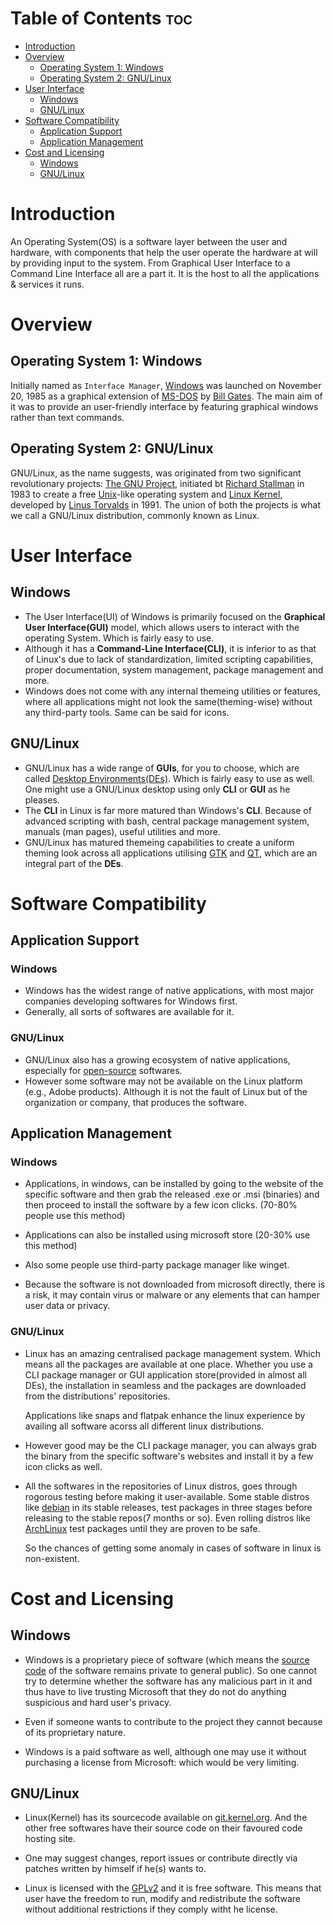 #+author: RVSmooth
#+description: Windows Versus Linux
#+startup: showeverything

* Table of Contents :toc:
- [[#introduction][Introduction]]
- [[#overview][Overview]]
  - [[#operating-system-1-windows][Operating System 1: Windows]]
  - [[#operating-system-2-gnulinux][Operating System 2: GNU/Linux]]
- [[#user-interface][User Interface]]
  - [[#windows][Windows]]
  - [[#gnulinux][GNU/Linux]]
- [[#software-compatibility][Software Compatibility]]
  - [[#application-support][Application Support]]
  - [[#application-management][Application Management]]
- [[#cost-and-licensing][Cost and Licensing]]
  - [[#windows-1][Windows]]
  - [[#gnulinux-1][GNU/Linux]]

* Introduction
An Operating System(OS) is a software layer between the user and hardware, with components that help the user operate the hardware at will by providing input to the system. From Graphical User Interface to a Command Line Interface all are a part it. It is the host to all the applications & services it runs.

* Overview
** Operating System 1: Windows
Initially named as =Interface Manager=, [[https://en.wikipedia.org/wiki/Microsoft_Windows][Windows]] was launched on November 20, 1985 as a graphical extension of [[https://en.wikipedia.org/wiki/MS-DOS][MS-DOS]] by [[https://en.wikipedia.org/wiki/Bill_Gates][Bill Gates]]. The main aim of it was to provide an user-friendly interface by featuring graphical windows rather than text commands. 

** Operating System 2: GNU/Linux
GNU/Linux, as the name suggests, was originated from two significant revolutionary projects: [[https://en.wikipedia.org/wiki/GNU_Project][The GNU Project]], initiated bt [[https://en.wikipedia.org/wiki/Richard_Stallman][Richard Stallman]] in 1983 to create a free [[https://en.wikipedia.org/wiki/Unix][Unix]]-like operating system and [[https://en.wikipedia.org/wiki/Linux][Linux Kernel]], developed by [[https://en.wikipedia.org/wiki/Linus_Torvalds][Linus Torvalds]] in 1991. The union of both the projects is what we call a GNU/Linux distribution, commonly known as Linux. 

* User Interface
** Windows
- The User Interface(UI) of Windows is primarily focused on the *Graphical User Interface(GUI)* model, which allows users to interact with the operating System. Which is fairly easy to use.
- Although it has a *Command-Line Interface(CLI)*, it is inferior to as that of Linux's due to lack of standardization, limited scripting capabilities, proper documentation, system management, package management and more.
- Windows does not come with any internal themeing utilities or features, where all applications might not look the same(theming-wise) without any third-party tools. Same can be said for icons.
** GNU/Linux
- GNU/Linux has a wide range of *GUIs*, for you to choose, which are called [[https://wiki.archlinux.org/title/Desktop_environment][Desktop Environments(DEs)]]. Which is fairly easy to use as well. One might use a GNU/Linux desktop using only *CLI* or *GUI* as he pleases. 
- The *CLI* in Linux is far more matured than Windows's *CLI*. Because of advanced scripting with bash, central package management system, manuals (man pages), useful utilities and more.
- GNU/Linux has matured themeing capabilities to create a uniform theming look across all applications utilising [[https://en.wikipedia.org/wiki/GTK][GTK]] and [[https://en.wikipedia.org/wiki/QT][QT]], which are an integral part of the *DEs*. 


* Software Compatibility
** Application Support
*** Windows
- Windows has the widest range of native applications, with most major companies developing softwares for Windows first. 
- Generally, all sorts of softwares are available for it.
*** GNU/Linux
- GNU/Linux also has a growing ecosystem of native applications, especially for [[https://opensource.org/osd][open-source]] softwares.
- However some software may not be available on the Linux platform (e.g., Adobe products). Although it is not the fault of Linux but of the organization or company, that produces the software.
** Application Management
*** Windows
- Applications, in windows, can be installed by going to the website of the specific software and then grab the released .exe or .msi (binaries) and then proceed to install the software by a few icon clicks. (70-80% people use this method)
  
- Applications can also be installed using microsoft store (20-30% use this method)

- Also some people use third-party package manager like winget.

- Because the software is not downloaded from microsoft directly, there is a risk, it may contain virus or malware or any elements that can hamper user data or privacy. 

*** GNU/Linux
- Linux has an amazing centralised package management system. Which means all the packages are available at one place. Whether you use a CLI package manager or GUI application store(provided in almost all DEs), the installation in seamless and the packages are downloaded from the distributions' repositories.

  Applications like snaps and flatpak enhance the linux experience by availing all software acorss all different linux distributions.

- However good may be the CLI package manager, you can always grab the binary from the specific software's websites and install it by a few icon clicks as well.

- All the softwares in the repositories of Linux distros, goes through rogorous testing before making it user-available. Some stable distros like [[https://www.debian.org/][debian]] in its stable releases, test packages in three stages before releasing to the stable repos(7 months or so). Even rolling distros like [[https://archlinux.org][ArchLinux]] test packages until they are proven to be safe.
  
  So the chances of getting some anomaly in cases of software in linux is non-existent.


* Cost and Licensing
** Windows
- Windows is a proprietary piece of software (which means the [[https://en.wikipedia.org/wiki/Source_code][source code]] of the software remains private to general public). So one cannot try to determine whether the software has any malicious part in it and thus have to live trusting Microsoft that they do not do anything suspicious and hard user's privacy.

- Even if someone wants to contribute to the project they cannot because of its proprietary nature. 

- Windows is a paid software as well, although one may use it without purchasing a license from Microsoft: which would be very limiting.

** GNU/Linux
- Linux(Kernel) has its sourcecode available on [[https://git.kernel.org/][git.kernel.org]]. And the other free softwares have their source code on their favoured code hosting site.

- One may suggest changes, report issues or contribute directly via patches written by himself if he(s) wants to.

- Linux is licensed with the [[https://www.gnu.org/licenses/old-licenses/lgpl-2.0.html][GPLv2]] and it is free software. This means that user have the freedom to run, modify and redistribute the software without additional restrictions if they comply witht he license.


